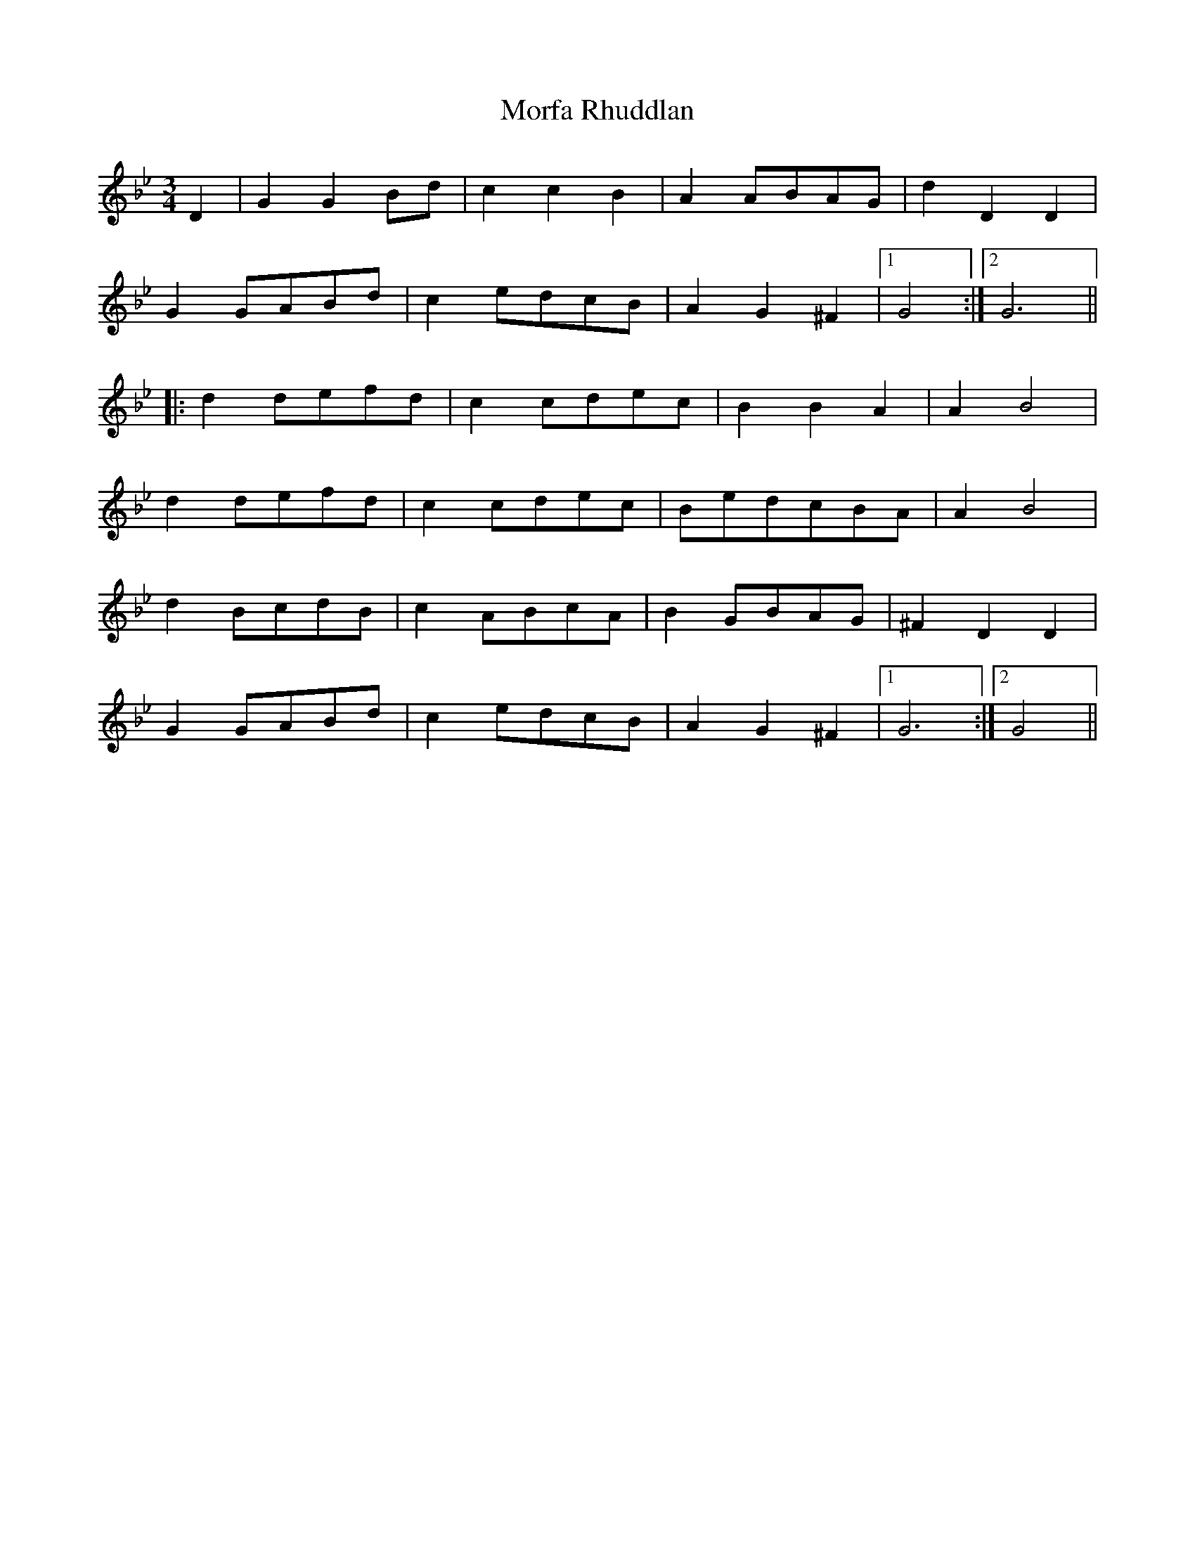 X: 27674
T: Morfa Rhuddlan
R: waltz
M: 3/4
K: Gminor
D2|G2G2Bd|c2c2B2|A2ABAG|d2D2D2|
G2GABd|c2edcB|A2G2^F2|1 G4:|2 G6||
|:d2defd|c2cdec|B2B2A2|A2B4|
d2defd|c2cdec|BedcBA|A2B4|
d2BcdB|c2ABcA|B2GBAG|^F2D2D2|
G2GABd|c2edcB|A2G2^F2|1 G6:|2 G4||

